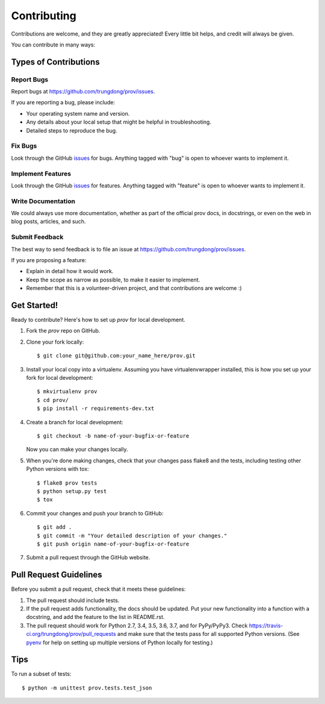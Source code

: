 ============
Contributing
============

Contributions are welcome, and they are greatly appreciated! Every
little bit helps, and credit will always be given.

You can contribute in many ways:

Types of Contributions
----------------------

Report Bugs
~~~~~~~~~~~

Report bugs at https://github.com/trungdong/prov/issues.

If you are reporting a bug, please include:

* Your operating system name and version.
* Any details about your local setup that might be helpful in troubleshooting.
* Detailed steps to reproduce the bug.

Fix Bugs
~~~~~~~~

Look through the GitHub `issues <https://github.com/trungdong/prov/issues>`_ for bugs.
Anything tagged with "bug" is open to whoever wants to implement it.

Implement Features
~~~~~~~~~~~~~~~~~~

Look through the GitHub `issues <https://github.com/trungdong/prov/issues>`_
for features. Anything tagged with "feature" is open to whoever wants to implement it.

Write Documentation
~~~~~~~~~~~~~~~~~~~

We could always use more documentation, whether as part of the
official prov docs, in docstrings, or even on the web in blog posts,
articles, and such.

Submit Feedback
~~~~~~~~~~~~~~~

The best way to send feedback is to file an issue at https://github.com/trungdong/prov/issues.

If you are proposing a feature:

* Explain in detail how it would work.
* Keep the scope as narrow as possible, to make it easier to implement.
* Remember that this is a volunteer-driven project, and that contributions
  are welcome :)

Get Started!
------------

Ready to contribute? Here's how to set up `prov` for local development.

1. Fork the `prov` repo on GitHub.
2. Clone your fork locally::

    $ git clone git@github.com:your_name_here/prov.git

3. Install your local copy into a virtualenv. Assuming you have virtualenvwrapper installed, this is how you set up your fork for local development::

    $ mkvirtualenv prov
    $ cd prov/
    $ pip install -r requirements-dev.txt

4. Create a branch for local development::

    $ git checkout -b name-of-your-bugfix-or-feature

   Now you can make your changes locally.

5. When you're done making changes, check that your changes pass flake8 and the tests, including testing other Python versions with tox::

    $ flake8 prov tests
    $ python setup.py test
    $ tox

6. Commit your changes and push your branch to GitHub::

    $ git add .
    $ git commit -m "Your detailed description of your changes."
    $ git push origin name-of-your-bugfix-or-feature

7. Submit a pull request through the GitHub website.

Pull Request Guidelines
-----------------------

Before you submit a pull request, check that it meets these guidelines:

1. The pull request should include tests.
2. If the pull request adds functionality, the docs should be updated. Put
   your new functionality into a function with a docstring, and add the
   feature to the list in README.rst.
3. The pull request should work for Python 2.7, 3.4, 3.5, 3.6, 3.7, and for PyPy/PyPy3.
   Check https://travis-ci.org/trungdong/prov/pull_requests
   and make sure that the tests pass for all supported Python versions.
   (See `pyenv <https://github.com/yyuu/pyenv>`_ for help on setting up
   multiple versions of Python locally for testing.)

Tips
----

To run a subset of tests::

	$ python -m unittest prov.tests.test_json